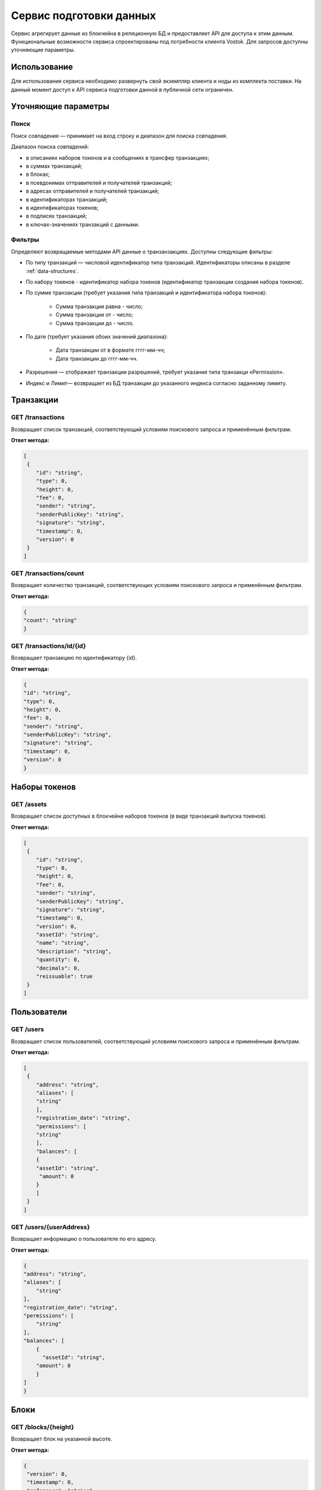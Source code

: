 Сервис подготовки данных
========================================

Сервис агрегирует данные из блокчейна в реляционную БД и предоставляет API для доступа к этим данным. Функциональные возможности сервиса спроектированы под потребности клиента Vostok.
Для запросов доступны уточняющие параметры.

Использование
---------------------

Для использования сервиса необходимо развернуть свой экземпляр клиента и ноды из комплекта поставки. На данный момент доступ к API сервиса подготовки данной в публичной сети ограничен.

Уточняющие параметры
---------------------

Поиск
~~~~~~~~

Поиск совпадения — принимает на вход строку и диапазон для поиска совпадения.

Диапазон поиска совпадений:

* в описаниях наборов токенов и в сообщениях в трансфер транзакциях;
* в суммах транзакций;
* в блоках;
* в псевдонимах отправителей и получателей транзакций;
* в адресах отправителей и получателей транзакций;
* в идентификаторах транзакций;
* в идентификаторах токенов;
* в подписях транзакций;
* в ключах-значениях транзакций с данными.

Фильтры
~~~~~~~~~

Определяют возвращаемые методами API данные о транзанзакциях. Доступны следующие фильтры:

* По типу транзакций — числовой идентификатор типа транзакций. Идентификаторы описаны в разделе :ref:`data-structures`.
* По набору токенов - идентификатор набора токенов (идентификатор транзакции создания набора токенов).
* По сумме транзакции (требует указания типа транзакций и идентификатора набора токенов):

    - Сумма транзакции равна - число;
    - Сумма транзакции от - число;
    - Сумма транзакции до - число.

* По дате (требует указания обоих значений диапазона):

    - Дата транзакции от в формате гггг-мм-чч;
    - Дата транзакции до гггг-мм-чч.

* Разрешения —  отображает транзакции разрешений, требует указания типа транзакци «Permission».
* Индекс и Лимит— возвращает из БД транзакции до указанного индекса согласно заданному лимиту.

Транзакции
-----------

GET /transactions
~~~~~~~~~~~~~~~~~~

Возвращает список транзакций, соответствующий условиям поискового запроса и применённым фильтрам.

**Ответ метода:**

.. code:: js

    [
     {
        "id": "string",
        "type": 0,
        "height": 0,
        "fee": 0,
        "sender": "string",
        "senderPublicKey": "string",
        "signature": "string",
        "timestamp": 0,
        "version": 0
     }
    ]

GET /transactions/count
~~~~~~~~~~~~~~~~~~~~~~~

Возвращает количество транзакций, соответствующих условиям поискового запроса и применённым фильтрам.

**Ответ метода:**

.. code:: js

    {
    "count": "string"
    }

GET /transactions/id/{id}
~~~~~~~~~~~~~~~~~~~~~~~~~~~

Возвращает транзакцию по идентификатору {id}.

**Ответ метода:**

.. code:: js

    {
    "id": "string",
    "type": 0,
    "height": 0,
    "fee": 0,
    "sender": "string",
    "senderPublicKey": "string",
    "signature": "string",
    "timestamp": 0,
    "version": 0
    }

Наборы токенов
---------------

GET /assets
~~~~~~~~~~~~~~~~~

Возвращает список доступных в блокчейне наборов токенов (в виде транзакций выпуска токенов).

**Ответ метода:**

.. code:: js

    [
     {
        "id": "string",
        "type": 0,
        "height": 0,
        "fee": 0,
        "sender": "string",
        "senderPublicKey": "string",
        "signature": "string",
        "timestamp": 0,
        "version": 0,
        "assetId": "string",
        "name": "string",
        "description": "string",
        "quantity": 0,
        "decimals": 0,
        "reissuable": true
     }
    ]

Пользователи
-------------

GET /users
~~~~~~~~~~~~

Возвращает список пользователей, соответствующий условиям поискового запроса и применённым фильтрам.

**Ответ метода:**

.. code:: js

    [
     {
        "address": "string",
        "aliases": [
        "string"
        ],
        "registration_date": "string",
        "permissions": [
        "string"
        ],
        "balances": [
        {
        "assetId": "string",
         "amount": 0
        }
        ]
     }
    ]   

GET /users/{userAddress}
~~~~~~~~~~~~~~~~~~~~~~~~

Возвращает информацию о пользователе по его адресу.

**Ответ метода:**

.. code:: js

    {
    "address": "string",
    "aliases": [
        "string"
    ],
    "registration_date": "string",
    "permissions": [
        "string"
    ],
    "balances": [
        {
          "assetId": "string",
        "amount": 0
        }
    ]
    }

Блоки
-------------

GET /blocks/{height}
~~~~~~~~~~~~~~~~~~~~

Возвращает блок на указанной высоте.

**Ответ метода:**

.. code:: js

   {
    "version": 0,
    "timestamp": 0,
    "reference": "string",
    "nxt-consensus": {
        "base-target": 0,
        "generation-signature": "string"
    },
    "features": [
        0
    ],
    "generator": "string",
    "signature": "string",
    "blocksize": 0,
    "transactionCount": 0,
    "fee": 0,
    "height": 0,
    "transactions": [
        {
        "id": "string",
        "type": 0,
        "height": 0,
        "fee": 0,
        "sender": "string",
        "senderPublicKey": "string",
        "signature": "string",
        "timestamp": 0,
        "version": 0
        }
    ]
    }

Транзакции с данными
---------------------

GET /api/v1/txIds/{key}
~~~~~~~~~~~~~~~~~~~~~~~~

Возвращает список идентификаторов транзакций с данными, содержащих указанный ключ.

**Ответ метода:**

.. code:: js

    [
    {
        "id": "string"
    }
    ]

GET /api/v1/txIds/{key}/{value}
~~~~~~~~~~~~~~~~~~~~~~~~~~~~~~~

Возвращает список идентификаторов транзакций с данными, содержащих указанный ключ и значение.

**Ответ метода:**

.. code:: js

    [
    {
        "id": "string"
    }
    ]

GET /api/v1/txData/{key}
~~~~~~~~~~~~~~~~~~~~~~~~

Возвращает тела транзакций с данными, содержащие указанный ключ.

**Ответ метода:**

.. code:: js

    [
    {
     "id": "string",
     "type": "string",
     "height": 0,
     "fee": 0,
     "sender": "string",
     "senderPublicKey": "string",
     "signature": "string",
     "timestamp": 0,
     "version": 0,
     "key": "string",
     "value": "string",
     "position_in_tx": 0
    }
    ]

GET /api/v1/txData/{key}/{value}
~~~~~~~~~~~~~~~~~~~~~~~~~~~~~~~~~

Возвращает тела транзакций с данными, содержащие указанный ключ и значение.

**Ответ метода:**

.. code:: js

    [
    {
     "id": "string",
     "type": "string",
     "height": 0,
     "fee": 0,
     "sender": "string",
     "senderPublicKey": "string",
     "signature": "string",
     "timestamp": 0,
     "version": 0,
     "key": "string",
     "value": "string",
     "position_in_tx": 0
    }
    ]